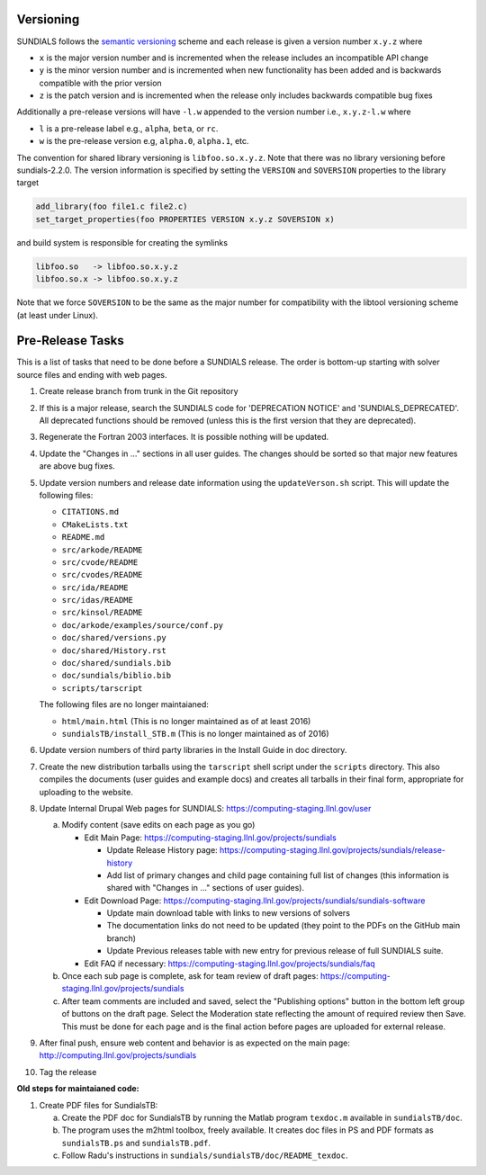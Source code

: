 ..
   Author(s): David J. Gardner, Cody J. Balos @ LLNL
   -----------------------------------------------------------------------------
   SUNDIALS Copyright Start
   Copyright (c) 2002-2022, Lawrence Livermore National Security
   and Southern Methodist University.
   All rights reserved.

   See the top-level LICENSE and NOTICE files for details.

   SPDX-License-Identifier: BSD-3-Clause
   SUNDIALS Copyright End
   -----------------------------------------------------------------------------

.. _Versioning:

Versioning
==========

SUNDIALS follows the `semantic versioning <https://semver.org/>`_ scheme and
each release is given a version number ``x.y.z`` where

* ``x`` is the major version number and is incremented when the release includes
  an incompatible API change

* ``y`` is the minor version number and is incremented when new functionality
  has been added and is backwards compatible with the prior version

* ``z`` is the patch version and is incremented when the release only includes
  backwards compatible bug fixes

Additionally a pre-release versions will have ``-l.w`` appended to the version
number i.e., ``x.y.z-l.w`` where

* ``l`` is a pre-release label e.g., ``alpha``, ``beta``, or ``rc``.

* ``w`` is the pre-release version e.g, ``alpha.0``, ``alpha.1``, etc.

The convention for shared library versioning is ``libfoo.so.x.y.z``. Note that
there was no library versioning before sundials-2.2.0. The version information
is specified by setting the ``VERSION`` and ``SOVERSION`` properties to the
library target

.. code-block:: cmake

   add_library(foo file1.c file2.c)
   set_target_properties(foo PROPERTIES VERSION x.y.z SOVERSION x)

and build system is responsible for creating the symlinks

.. code-block:: none

   libfoo.so   -> libfoo.so.x.y.z
   libfoo.so.x -> libfoo.so.x.y.z

Note that we force ``SOVERSION`` to be the same as the major number for
compatibility with the libtool versioning scheme (at least under Linux).

.. _ReleaseCheckList:

Pre-Release Tasks
=================

This is a list of tasks that need to be done before a SUNDIALS release.
The order is bottom-up starting with solver source files and ending with
web pages.

#. Create release branch from trunk in the Git repository

#. If this is a major release, search the SUNDIALS code for
   'DEPRECATION NOTICE' and 'SUNDIALS_DEPRECATED'. All deprecated
   functions should be removed (unless this is the first version
   that they are deprecated).

#. Regenerate the Fortran 2003 interfaces. It is possible nothing will be updated.

#. Update the "Changes in ..." sections in all user guides. The changes should be
   sorted so that major new features are above bug fixes.

#. Update version numbers and release date information using the ``updateVerson.sh``
   script. This will update the following files:

   * ``CITATIONS.md``
   * ``CMakeLists.txt``
   * ``README.md``
   * ``src/arkode/README``
   * ``src/cvode/README``
   * ``src/cvodes/README``
   * ``src/ida/README``
   * ``src/idas/README``
   * ``src/kinsol/README``
   * ``doc/arkode/examples/source/conf.py``
   * ``doc/shared/versions.py``
   * ``doc/shared/History.rst``
   * ``doc/shared/sundials.bib``
   * ``doc/sundials/biblio.bib``
   * ``scripts/tarscript``

   The following files are no longer maintaianed:

   * ``html/main.html`` (This is no longer maintained as of at least 2016)
   * ``sundialsTB/install_STB.m`` (This is no longer maintained as of 2016)

#. Update version numbers of third party libraries in the Install Guide
   in doc directory.

#. Create the new distribution tarballs using the ``tarscript`` shell script
   under the ``scripts`` directory. This also compiles the documents (user
   guides and example docs) and creates all tarballs in their final form,
   appropriate for uploading to the website.

#. Update Internal Drupal Web pages for SUNDIALS:
   https://computing-staging.llnl.gov/user

   a) Modify content (save edits on each page as you go)

      * Edit Main Page:
        https://computing-staging.llnl.gov/projects/sundials

        * Update Release History page:
          https://computing-staging.llnl.gov/projects/sundials/release-history
        * Add list of primary changes and child page containing
          full list of changes (this information is shared with
          "Changes in ..." sections of user guides).

      * Edit Download Page:
        https://computing-staging.llnl.gov/projects/sundials/sundials-software

        * Update main download table with links to new versions of solvers
        * The documentation links do not need to be updated (they point to the PDFs on the GitHub main branch)
        * Update Previous releases table with new entry for previous release of full SUNDIALS suite.

      * Edit FAQ if necessary:
        https://computing-staging.llnl.gov/projects/sundials/faq

   b) Once each sub page is complete, ask for team review of draft pages:
      https://computing-staging.llnl.gov/projects/sundials

   c) After team comments are included and saved, select the
      "Publishing options" button in the bottom left group of buttons on the
      draft page. Select the Moderation state reflecting the amount of
      required review then Save. This must be done for each page and is the
      final action before pages are uploaded for external release.

#. After final push, ensure web content and behavior is as expected on the main
   page: http://computing.llnl.gov/projects/sundials

#. Tag the release


**Old steps for maintaianed code:**

#. Create PDF files for SundialsTB:

   a) Create the PDF doc for SundialsTB by running the Matlab program
      ``texdoc.m`` available in ``sundialsTB/doc``.

   b) The program uses the m2html toolbox, freely available. It creates doc
      files in PS and PDF formats as ``sundialsTB.ps`` and ``sundialsTB.pdf``.

   c) Follow Radu's instructions in ``sundials/sundialsTB/doc/README_texdoc``.
